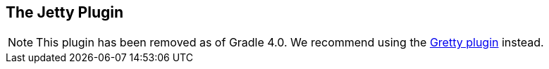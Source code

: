 // Copyright 2017 the original author or authors.
//
// Licensed under the Apache License, Version 2.0 (the "License");
// you may not use this file except in compliance with the License.
// You may obtain a copy of the License at
//
//      http://www.apache.org/licenses/LICENSE-2.0
//
// Unless required by applicable law or agreed to in writing, software
// distributed under the License is distributed on an "AS IS" BASIS,
// WITHOUT WARRANTIES OR CONDITIONS OF ANY KIND, either express or implied.
// See the License for the specific language governing permissions and
// limitations under the License.

[[jetty_plugin]]
== The Jetty Plugin

[NOTE]
====
This plugin has been removed as of Gradle 4.0. We recommend using the https://github.com/akhikhl/gretty[Gretty plugin] instead.
====
